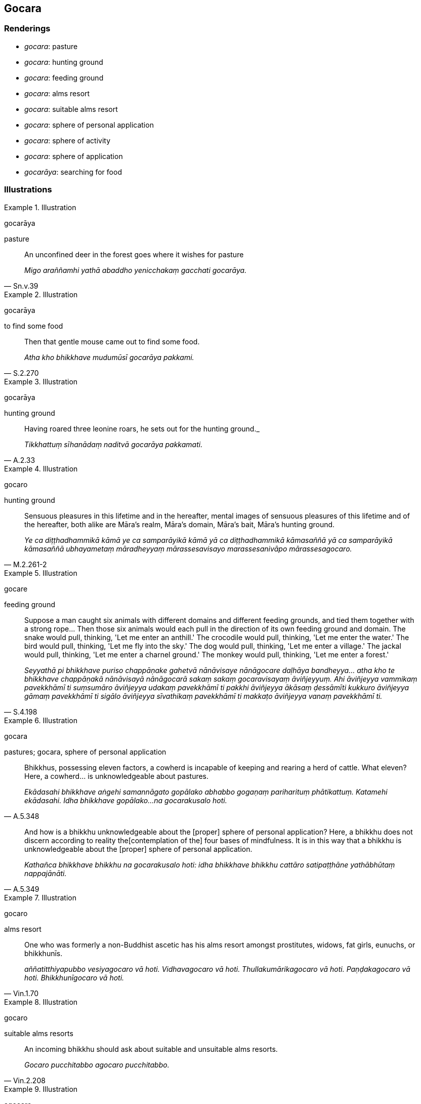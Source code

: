 == Gocara

=== Renderings

- _gocara_: pasture

- _gocara_: hunting ground

- _gocara_: feeding ground

- _gocara_: alms resort

- _gocara_: suitable alms resort

- _gocara_: sphere of personal application

- _gocara_: sphere of activity

- _gocara_: sphere of application

- _gocarāya_: searching for food

=== Illustrations

.Illustration
====
gocarāya

pasture
====

[quote, Sn.v.39]
____
An unconfined deer in the forest goes where it wishes for pasture

_Migo araññamhi yathā abaddho yenicchakaṃ gacchati gocarāya._
____

.Illustration
====
gocarāya

to find some food
====

[quote, S.2.270]
____
Then that gentle mouse came out to find some food.

_Atha kho bhikkhave mudumūsī gocarāya pakkami._
____

.Illustration
====
gocarāya

hunting ground
====

[quote, A.2.33]
____
Having roared three leonine roars, he sets out for the hunting ground._

_Tikkhattuṃ sīhanādaṃ naditvā gocarāya pakkamati._
____

.Illustration
====
gocaro

hunting ground
====

[quote, M.2.261-2]
____
Sensuous pleasures in this lifetime and in the hereafter, mental images of 
sensuous pleasures of this lifetime and of the hereafter, both alike are 
Māra's realm, Māra's domain, Māra's bait, Māra's hunting ground.

_Ye ca diṭṭhadhammikā kāmā ye ca samparāyikā kāmā yā ca 
diṭṭhadhammikā kāmasaññā yā ca samparāyikā kāmasaññā 
ubhayametaṃ māradheyyaṃ mārassesavisayo marassesanivāpo 
mārassesagocaro._
____

.Illustration
====
gocare

feeding ground
====

[quote, S.4.198]
____
Suppose a man caught six animals with different domains and different feeding 
grounds, and tied them together with a strong rope... Then those six animals 
would each pull in the direction of its own feeding ground and domain. The 
snake would pull, thinking, 'Let me enter an anthill.' The crocodile would 
pull, thinking, 'Let me enter the water.' The bird would pull, thinking, 'Let 
me fly into the sky.' The dog would pull, thinking, 'Let me enter a village.' 
The jackal would pull, thinking, 'Let me enter a charnel ground.' The monkey 
would pull, thinking, 'Let me enter a forest.'

_Seyyathā pi bhikkhave puriso chappāṇake gahetvā nānāvisaye nānāgocare 
daḷhāya bandheyya... atha kho te bhikkhave chappāṇakā nānāvisayā 
nānāgocarā sakaṃ sakaṃ gocaravisayaṃ āviñjeyyuṃ. Ahi āviñjeyya 
vammikaṃ pavekkhāmī ti suṃsumāro āviñjeyya udakaṃ pavekkhāmī ti 
pakkhi āviñjeyya ākāsaṃ ḍessāmīti kukkuro āviñjeyya gāmaṃ 
pavekkhāmī ti sigālo āviñjeyya sīvathikaṃ pavekkhāmī ti makkaṭo 
āviñjeyya vanaṃ pavekkhāmī ti._
____

.Illustration
====
gocara

pastures; gocara, sphere of personal application
====

[quote, A.5.348]
____
Bhikkhus, possessing eleven factors, a cowherd is incapable of keeping and 
rearing a herd of cattle. What eleven? Here, a cowherd... is unknowledgeable 
about pastures.

_Ekādasahi bhikkhave aṅgehi samannāgato gopālako abhabbo gogaṇaṃ 
pariharituṃ phātikattuṃ. Katamehi ekādasahi. Idha bhikkhave gopālako... 
na gocarakusalo hoti._
____

[quote, A.5.349]
____
And how is a bhikkhu unknowledgeable about the [proper] sphere of personal 
application? Here, a bhikkhu does not discern according to reality the 
&#8203;[contemplation of the] four bases of mindfulness. It is in this way that a 
bhikkhu is unknowledgeable about the [proper] sphere of personal application.

_Kathañca bhikkhave bhikkhu na gocarakusalo hoti: idha bhikkhave bhikkhu 
cattāro satipaṭṭhāne yathābhūtaṃ nappajānāti._
____

.Illustration
====
gocaro

alms resort
====

[quote, Vin.1.70]
____
One who was formerly a non-Buddhist ascetic has his alms resort amongst 
prostitutes, widows, fat girls, eunuchs, or bhikkhunīs.

_aññatitthiyapubbo vesiyagocaro vā hoti. Vidhavagocaro vā hoti. 
Thullakumārikagocaro vā hoti. Paṇḍakagocaro vā hoti. Bhikkhunīgocaro 
vā hoti._
____

.Illustration
====
gocaro

suitable alms resorts
====

[quote, Vin.2.208]
____
An incoming bhikkhu should ask about suitable and unsuitable alms resorts.

_Gocaro pucchitabbo agocaro pucchitabbo._
____

.Illustration
====
agocare

unsuitable alms resorts
====

In this regard a bhikkhu, properly reflecting, avoids... walking on almsround 
in such unsuitable alms resorts (_yathārūpe agocare carantaṃ_), and 
associating with the sorts of unvirtuous friends that would make his 
knowledgeable companions in the religious life suspect him of unvirtuous ways 
of conduct (M.1.10-11).

.Illustration
====
gocaro

sphere of personal application
====

[quote, M.1.319]
____
Purified states known through the eye or ear are found in the Perfect One. They 
are my path [of practice], my sphere of personal application, but I do not 
regard them as endowed with personal qualities.

_ye vodātā cakkhusotaviññeyyā dhammā saṃvijjanti te tathāgatassa 
etapathohamasmi etagocaro no ca tena tammayo ti._
____

.Illustration
====
gocara

sphere of personal application
====

[quote, M.3.2]
____
Come, bhikkhu! Be virtuous. Abide restrained [in conduct] within the 
constraints of the rules of discipline, and be perfect in conduct and sphere of 
personal application, seeing danger in the slightest wrongdoing.

_ehi tvaṃ bhikkhu sīlavā hohi pātimokkhasaṃvarasaṃvutā viharāhi 
ācāragocarasampanno aṇumattesu vajjesu bhayadassāvi._
____

.Illustration
====
gocare

sphere of personal application
====

____
Keep to your own sphere of personal application, to your ancestral haunts. If 
you do so, Māra will not get his chance, his opportunity [to attack] you.

_Gocare bhikkhave caratha sake pettike visaye. Gocare bhikkhave carataṃ sake 
pettike visaye na lacchati māro otāraṃ na lacchati māro ārammaṇaṃ_
____

[quote, S.5.147-8]
____
And where is a bhikkhu's sphere of personal application and ancestral haunt? It 
is the [contemplation of the] four bases of mindfulness.

_ko ca bhikkhave bhikkhuno gocaro sako pettiko visayo yadidaṃ cattāro 
satipaṭṭhānā._
____

.Illustration
====
gocaro

sphere of personal application
====

[quote, Dh.v.93]
____
Those people whose perceptually obscuring states are destroyed, who are not 
attached to existential nourishment, whose sphere of personal application is 
the state of refined awareness that is void [of the perception of personal 
qualities] and that is focused upon the unabiding [phenomena], their path of 
practice is as hard to emulate as that of the birds in the sky.

_Yassāsavā parikkhīṇā āhāre ca anissito +
Suññato animitto ca vimokkho yassa gocaro +
Ākāse va sakuntānaṃ padaṃ tassa durannayaṃ._
____

.Illustration
====
gocare

sphere of personal application
====

[quote, Dh.v.22]
____
The wise, recognising this special quality of diligence, rejoice in it, taking 
delight in the Noble People's sphere of personal application.

_Etaṃ visesato ñatvā appamādamhi paṇḍitā +
Appamāde pamodanti ariyānaṃ gocare ratā._
____

.Illustration
====
gocarā

sphere of personal application
====

[quote, S.3.83]
____
Those who have profoundly understood the five aggregates, whose sphere of 
personal application is the seven good qualities, those spiritually outstanding 
people are praiseworthy, the Buddha's spiritual sons.

_Pañcakkhandhe pariññāya sattasaddhammagocarā +
Pāsaṃsiyā sappurisā puttā buddhassa orasā._
____

Comment:

[quote, D.3.252]
____
The seven good qualities: In this regard a bhikkhu has faith [in the perfection 
of the Perfect One's transcendent insight], shame of wrongdoing, a fear of 
wrongdoing, is learned, energetic, has mindfulness established, and is blessed 
with penetrative discernment.

_Satta saddhammā: idhāvuso bhikkhu saddho hoti hirīmā hoti ottappī hoti 
bahussuto hoti āraddhaviriyo hoti upaṭṭhitasati hoti paññavā hoti._
____

.Illustration
====
gocarā

sphere of personal application
====

[quote, Sn.v.961]
____
What should be his manner of speech? What his sphere of personal application in 
this world? What should be that resolute bhikkhu's observances and practices?

_Kyāssa vyappathayo assu kyāssassu idha gocarā +
Kāni sīlabbatānāssu pahitattassa bhikkhuno._
____

.Illustration
====
gocare

sphere of activity
====

[quote, Sn.v.605]
____
Then consider fish, also, denizens of the deep, beings with water as their 
sphere of activity.

_Tato macche pi jānātha odake vārigocare._
____

.Illustration
====
gocarāni

spheres of activity
====

[quote, S.5.218]
____
Brahman, these five sense faculties have different domains, different spheres 
of activity. They do not experience each others' sphere of activity and domain. 
What five? The faculties of sight, hearing, smell, taste, and touch.

_Pañcimāni brāhmaṇa indriyāni nānāvisayāni nānāgocarāni na 
aññamaññassa gocaravisayaṃ paccanunabhonti. Katamāni pañca: 
cakkhundriyaṃ sotindriyaṃ ghānindriyaṃ jivhindriyaṃ kāyindriyaṃ.._
____

.Illustration
====
gocara

sphere of application
====

____
Possessed of six qualities, a bhikkhu could destroy the Himalayas, the king of 
mountain ranges, not to speak of vile ignorance. What six?

_Chahi bhikkhave dhammehi samannāgato bhikkhu himavantaṃ pabbatarājaṃ 
padāleyya, ko pana vādo chavāya avijjāya_
____

____
In this regard a bhikkhu is:

_Idha bhikkhave bhikkhū_
____

____
proficient in attaining inward collectedness _

_samādhissa samāpattikusalo hoti_
____

____
proficient in maintaining inward collectedness _

_Samādhissa ṭhitikusalo hoti_
____

____
proficient in emerging from inward collectedness _

_Samādhissa vuṭṭhānakusalo hoti_
____

____
proficient in preparing for inward collectedness _

_Samādhissa kallitakusalo hoti_
____

____
knowledgeable about the [proper] sphere of application of inward collectedness _

_Samādhissa gocarakusalo hoti_
____

[quote, A.3.311]
____
proficient in directing inward collectedness _

_Samādhissa abhinīhārakusalo hoti._
____

